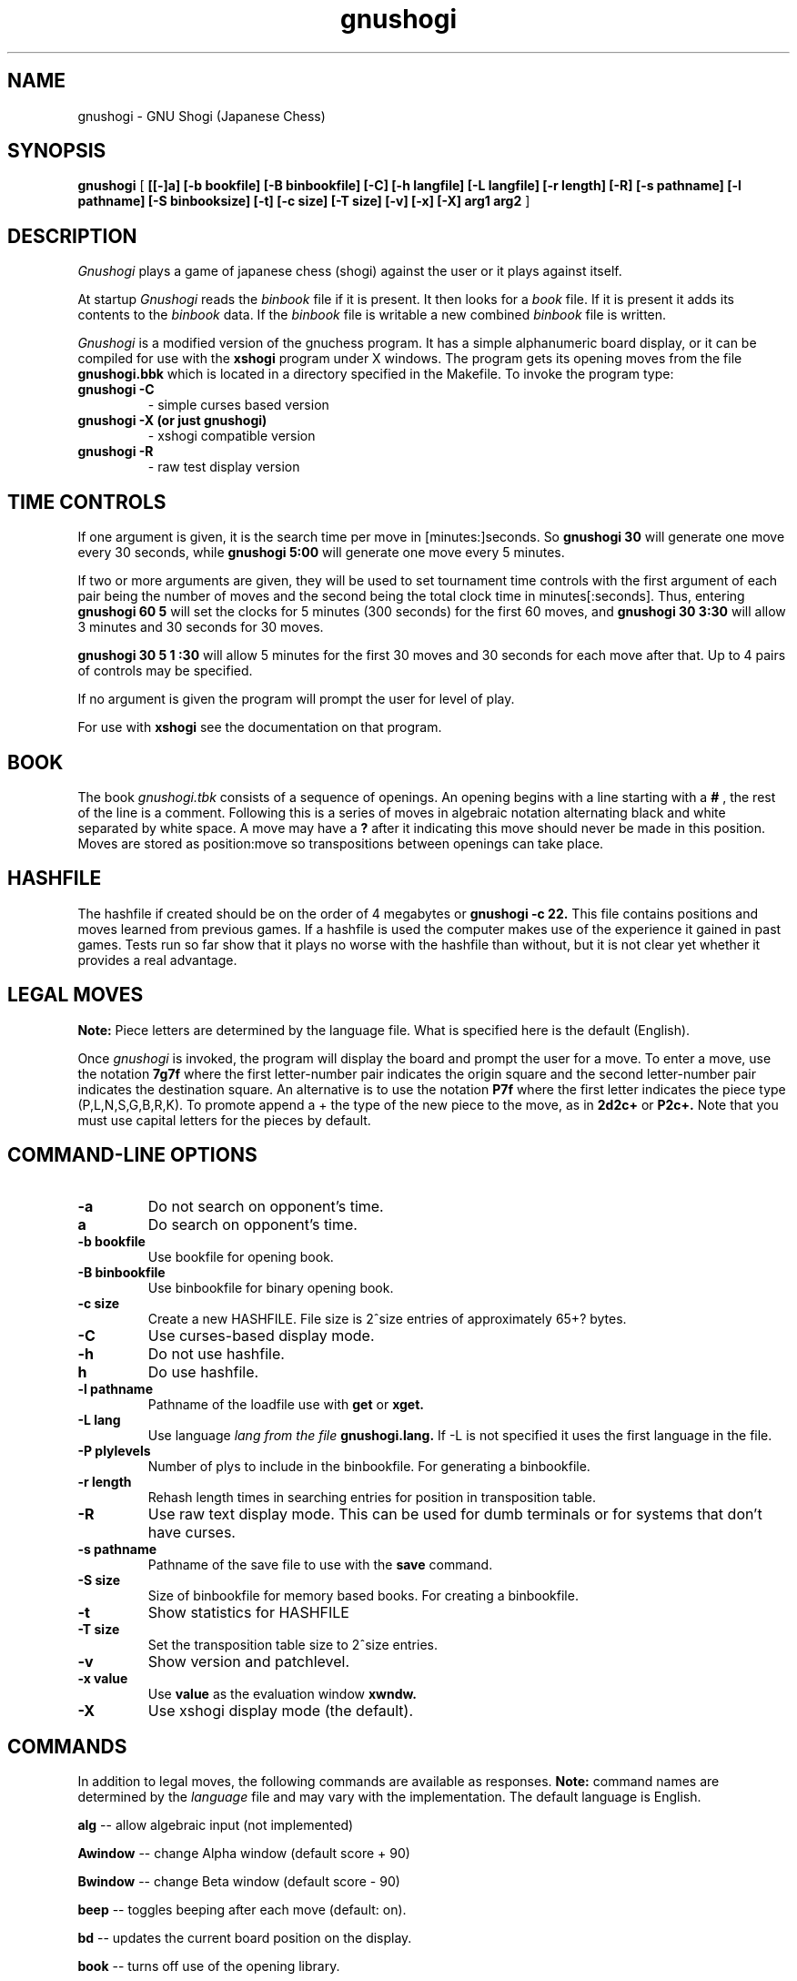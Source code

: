 .TH gnushogi 6
.SH NAME
gnushogi \- GNU Shogi (Japanese Chess)
.SH SYNOPSIS
.B gnushogi
[
.B [[-]a] 
.B [-b bookfile] 
.B [-B binbookfile] 
.B [-C] 
.B [-h langfile] 
.B [-L langfile] 
.B [-r length]
.B [-R]
.B [-s pathname] [-l pathname] 
.B [-S binbooksize]
.B [-t] [-c size] 
.B [-T size]
.B [-v]
.B [-x]
.B [-X]
.B arg1 arg2
]
.SH DESCRIPTION
.I Gnushogi
plays a game of japanese chess (shogi) against the user or it plays against
itself.
.PP
At startup 
.I Gnushogi
reads the
.I binbook
file if it is present. It then looks for a 
.I book
file. If it is present it adds its contents to the 
.I binbook
data. If the 
.I binbook
file is writable a new combined
.I binbook
file is written.

.PP
.I Gnushogi
is a modified version of the gnuchess program.  It has a simple
alphanumeric board display, or it can be compiled for use with the
.B xshogi 
program under X windows.  The program gets its opening moves from the file
.B gnushogi.bbk 
which is located in a directory specified in the Makefile.  To invoke the
program type:
.TP
.B gnushogi -C
- simple curses based version
.TP
.B gnushogi -X (or just gnushogi)
- xshogi compatible version
.TP
.B gnushogi -R
- raw test display version
.SH TIME CONTROLS
.PP
If one argument is given, it is the search time per move in 
[minutes:]seconds.
So 
.B gnushogi 30
will generate one move every 30 seconds, while
.B gnushogi 5:00
will generate one move every 5 minutes.

If two or more arguments are given, they will be used to set tournament
time controls with the first argument of each pair being the number of
moves and the second being the total clock time in minutes[:seconds].
Thus, entering
.B gnushogi 60 5
will set
the clocks for 5 minutes (300 seconds) for the first 60 moves,
and 
.B gnushogi 30 3:30
will allow 3 minutes and 30 seconds for 30 moves.

.B gnushogi 30 5 1 :30
will allow 5 minutes for the first 30 moves and 30 seconds for each move
after that.  Up to 4 pairs of controls may be specified.

If no argument is given the program will prompt the user for level of play.

For use with 
.B xshogi
see the documentation on that program.
.SH BOOK
.PP
The book
.I gnushogi.tbk
consists of a sequence of openings.  An opening begins with a line starting
with a
.B #
, the rest of the line is a comment.  Following this is a series of moves
in algebraic notation alternating black and white separated by white
space. A move may have a
.B ?
after it indicating this move should never be made in this position.
Moves are stored as position:move so transpositions between openings
can take place. 
.SH HASHFILE
.PP
The hashfile if created should be on the order of 4 megabytes or
.B gnushogi -c 22.
This file contains positions and moves learned from previous games.  If a
hashfile is used the computer makes use of the experience it gained in past
games. Tests run so far show that it plays no worse with the hashfile than
without, but it is not clear yet whether it provides a real advantage.
.SH LEGAL MOVES
.PP
.B Note:
Piece letters are determined by the language file.
What is specified here is the default (English).
.PP
Once
.I gnushogi
is invoked, the program will display the board and prompt the user
for a move. To enter a move, use the notation 
.B 7g7f
where the first letter-number pair indicates the origin square
and the second letter-number pair indicates the destination square.
An alternative is to use the notation 
.B P7f
where the first letter indicates the piece type (P,L,N,S,G,B,R,K).
To promote append a + the type of the new piece to the move, as in 
.B 2d2c+ 
or 
.B P2c+.
Note that you must use capital letters for the pieces by default.
.SH "COMMAND-LINE OPTIONS"
.TP
.B -a
Do not search on opponent's time.
.TP
.B a
Do search on opponent's time.
.TP
.B -b bookfile
Use bookfile for opening book.
.TP
.B -B binbookfile
Use binbookfile for binary opening book.
.TP
.B -c size
Create a new HASHFILE. File size is 2^size entries of approximately 65+? bytes.
.TP
.B -C
Use curses-based display mode.
.TP
.B -h 
Do not use hashfile.
.TP
.B h 
Do use hashfile.
.TP
.B -l pathname
Pathname of the loadfile use with
.BR get
or
.BR xget.
.TP
.B -L lang
Use language 
.I lang from the file 
.B gnushogi.lang.
If -L is not specified it uses the first language in the file.
.TP
.B -P plylevels
Number of plys to include in the binbookfile. For generating a binbookfile.
.TP
.B -r length
Rehash length times in searching  entries for position in transposition table.
.TP
.B -R
Use raw text display mode.  This can be used for dumb terminals or for
systems that don't have curses.
.TP
.B -s pathname
Pathname of the save file to use with the
.BR save
command.
.TP
.B -S size
Size of binbookfile for memory based books. For creating a binbookfile.
.TP
.B -t
Show statistics for HASHFILE
.TP
.B -T size
Set the transposition table size to 2^size entries.
.TP
.B -v
Show version and patchlevel.
.TP
.B -x value
Use
.BR value
as the evaluation window
.BR xwndw.
.TP
.B -X
Use xshogi display mode (the default).
.SH "COMMANDS"
.PP
In addition to legal moves, the following commands are available as responses.
.B Note:
command names are determined by the 
.I language
file and may vary with the implementation. The default language is English.
.PP
.B alg
-- allow algebraic input (not implemented)
.PP
.B Awindow
-- change Alpha window (default score + 90)
.PP
.B Bwindow
-- change Beta window (default score - 90)
.PP
.B beep
-- toggles beeping after each move (default: on).
.PP
.B bd
-- updates the current board position on the display.
.PP
.B book
-- turns off use of the opening library.
.PP
.B both
-- causes the computer to play both sides of a shogi game.
.PP
.B black
-- causes the computer to take the white pieces, if the computer is to move
first.
.PP
.B bsave
-- saves a game to disk as a book textfile.  
The program will prompt the user for a file name.
.PP
.B gamein
-- toggles game mode time control. Assumes the time specified for time control
is the time for a complete game.  Input with the level command should be the
game time and the expected number of moves in a game.
.B go
command must be given.
.PP
.B contempt
-- allows the value of 
.I contempt
to be modified.
.PP
.B debug
--  asks for a piece as color piece, as wb or bn, and shows its calculated value on
each square.
.PP
.B debuglevel
--  sets level of debugging output if compiled with debug options.
.PP
.B depth
-- allows the user to change the search depth of the program.  The maximum
depth is 29 ply.  Normally the depth is set to 29 and the computer
terminates its search based on elapsed time rather than depth.  If depth is
set to (say) 4 ply, the program will search until all moves have been
examined to a depth of 4 ply (with extensions up to 11 additional ply for
sequences of checks and captures).  If you set a maximum time per move and
also use the depth command, the search will stop at the specified time or
the specified depth, whichever comes first.
.PP
.B easy
-- toggles easy mode (thinking on opponents time) on and off. The default
is easy mode ON.  If easy mode is disabled, the keyboard is polled for
input every so often and when input is seen the search is terminated. It
may also be terminated with a
.I sigint.
.PP
.B edit
-- allows the user to set up a board position.

.B  #
- command will clear the board.

.B  c 
- toggle piece color. 

.B  .
- command will exit setup mode.

.B  p3b
- place a pawn on 3b

.B  p3b+
- place a promoted pawn on 3b

.B  p*
- place a pawn to the captured pieces

Pieces are entered by typing a letter (p,l,n,s,g,b,r,k) for
the piece followed by the coordinate.

The usual warning about the
.I language file
applies.
.PP
.B exit
-- exits gnushogi.
.PP
.B first
-- tells the computer to move first. Computer begins searching for a move.
(same as "go").
.PP
.B force
-- allows the user to enter moves for both
sides. To get the program to play after a sequence of moves
has been entered use the 'black' or 'white' commands.
.PP
.B get
-- retrieves a game from disk.  The program will
prompt the user for a file name.
.PP
.B hash
-- use/don't use hashfile.
.PP
.B hashdepth
-- allows the user to change the minimum depth for using the hashfile and
the number of moves from the beginning of the game to use it.
.PP
.B help
-- displays a short description of the commands and the current status of options.
.PP
.B go
-- tells the computer to move first. Computer begins searching for a move.
(same as "first").
.PP
.B hint
-- causes the program to supply the user with its predicted move.
.PP
.B level
-- allows the user to set time controls such as 60 moves in 5 minutes etc.
In tournament mode, the program will vary the time it takes for each move
depending on the situation.  If easy mode is disabled (using the 'easy'
command), the program will often respond with its move immediately, saving
time on its clock for use later on.
.PP
.B list
-- writes the game moves and some statistics on search depth, nodes, and
time to the file 'shogi.lst'.
.PP
.B material
-- toggle material flag - draws on no pawns and both sides < rook
.PP
.B new
-- starts a new game.
.PP
.B p
-- evaluates the board and shows the point score for each piece. The total score for
a position is the sum of these individual piece scores.
.PP
.B post
-- causes the program to display the principal variation and the score
during the search.  A score of 100 is equivalent to a 1 pawn advantage for
the computer.
.PP
.B quit
-- exits the game.
.PP
.B random
-- causes the program to randomize its move selection slightly.
.PP
.B rcptr
-- set recapture mode.
.PP
.B remove
-- backout the last level for both sides. Equal to 2 
.I undo's.
.PP
.B reverse
-- causes the board display to be reversed.  That
is, the black pieces will now appear at the top of the board.
.PP
.B rv
-- reverse board display.
.PP
.B save
-- saves a game to disk.  The program will prompt the user for a file name.
.PP
.B switch
-- causes the program to switch places with the opponent and begin
searching.
.PP
.B test
-- performs some speed tests for MoveList and CaptureList generation, and
ScorePosition position scoring for the current board.
.PP
.B time
-- set computer's time remaining, intended for synchronizing clocks among
multiple players.
.PP
.B tsume
-- toggle tsume mode. In tsume mode, not all possible moves will be
generated. If a king is in check, only moves that get the king out of check
are generated.  If the king is not in check, only moves that give check to
the opponent's king are generated.
.PP
.B undo
-- undoes the last move whether it was the computer's
or the human's. You may also type "remove". This is equivalent
to two "undo"'s (e.g. retract one move for each side).
.PP
.B white
-- causes the computer to take the black pieces, if the computer is to move
first the
.B go 
command must be given.
.PP
.B xget
-- read an 
.I xshogi
position file.
.PP
.B xsave
-- save as an 
.I xshogi
position file.
.PP
.B xwndw
-- change X window. The window around alpha/beta used to determine whether
the position should be scored or just estimated.
.SH BUGS
.PP
.fi
.SH SEE ALSO
.nf
xshogi(6)
.fi

